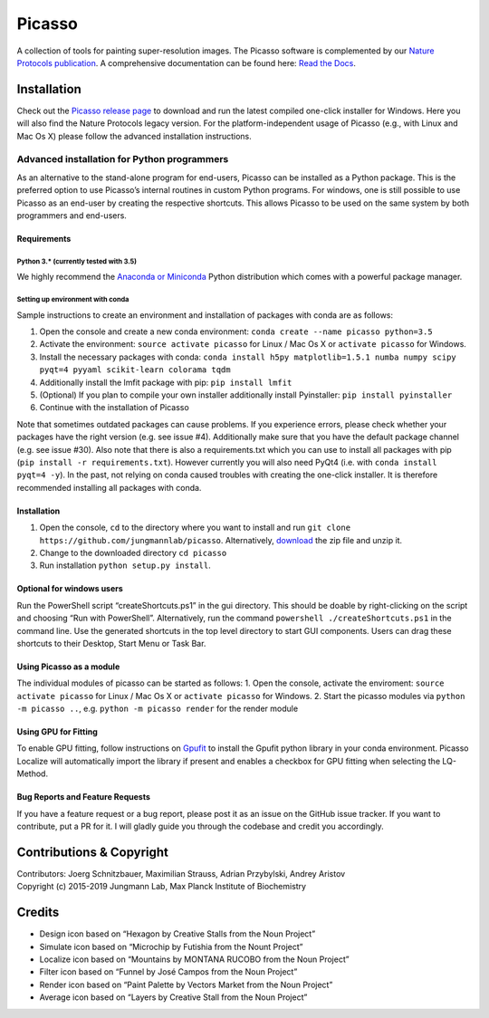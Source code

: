 Picasso
=======
.. image:: https://readthedocs.org/projects/picassosr/badge/?version=latest
   :target: https://picassosr.readthedocs.io/en/latest/?badge=latest
   :alt: Documentation Status
                
.. image:: main_render.png
   :scale: 100 %
   :alt: UML Render view

A collection of tools for painting super-resolution images. The Picasso software is complemented by our `Nature Protocols publication <https://www.nature.com/nprot/journal/v12/n6/abs/nprot.2017.024.html>`__.
A comprehensive documentation can be found here: `Read the Docs <https://picassosr.readthedocs.io/en/latest/?badge=latest>`__.

Installation
------------

Check out the `Picasso release page <https://github.com/jungmannlab/picasso/releases/>`__ to download and run the latest compiled one-click installer for Windows. Here you will also find the Nature Protocols legacy version. For the platform-independent usage of Picasso (e.g., with Linux and Mac Os X) please follow the advanced installation instructions.

Advanced installation for Python programmers
~~~~~~~~~~~~~~~~~~~~~~~~~~~~~~~~~~~~~~~~~~~~

As an alternative to the stand-alone program for end-users, Picasso can be installed as a Python package. This is the preferred option to use Picasso’s internal routines in custom Python programs. For windows, one is still possible to use Picasso as an end-user by creating the respective shortcuts. This allows Picasso to be used on the same system by both programmers and end-users.

Requirements
^^^^^^^^^^^^

Python 3.\* (currently tested with 3.5)
'''''''''''''''''''''''''''''''''''''''

We highly recommend the `Anaconda or Miniconda <https://www.continuum.io/downloads>`__ Python distribution which comes with a powerful package manager.

Setting up environment with conda
'''''''''''''''''''''''''''''''''

Sample instructions to create an environment and installation of packages with conda are as follows:

1. Open the console and create a new conda environment: ``conda create --name picasso python=3.5``
2. Activate the environment: ``source activate picasso`` for Linux / Mac Os X or ``activate picasso`` for Windows.
3. Install the necessary packages with conda: ``conda install h5py matplotlib=1.5.1 numba numpy scipy pyqt=4 pyyaml scikit-learn colorama tqdm``
4. Additionally install the lmfit package with pip: ``pip install lmfit``
5. (Optional) If you plan to compile your own installer additionally install Pyinstaller: ``pip install pyinstaller``
6. Continue with the installation of Picasso

Note that sometimes outdated packages can cause problems. If you experience errors, please check whether your packages have the right version (e.g. see issue #4). Additionally make sure that you have the default package channel (e.g. see issue #30). Also note that there is also a requirements.txt which you can use to install all packages with pip (``pip install -r requirements.txt``). However currently you will also need PyQt4 (i.e. with ``conda install pyqt=4 -y``). In the past, not relying on conda caused troubles with creating the one-click installer. It is therefore recommended installing all packages with conda.

.. _installation-1:

Installation
^^^^^^^^^^^^

1. Open the console, ``cd`` to the directory where you want to install and run ``git clone https://github.com/jungmannlab/picasso``. Alternatively, `download <https://github.com/jungmannlab/picasso/archive/master.zip>`__ the zip file and unzip it.
2. Change to the downloaded directory ``cd picasso``
3. Run installation ``python setup.py install``.


Optional for windows users
^^^^^^^^^^^^^^^^^^^^^^^^^^

Run the PowerShell script “createShortcuts.ps1” in the gui directory. This should be doable by right-clicking on the script and choosing “Run with PowerShell”. Alternatively, run the command
``powershell ./createShortcuts.ps1`` in the command line. Use the generated shortcuts in the top level directory to start GUI components. Users can drag these shortcuts to their Desktop, Start Menu or Task Bar.

Using Picasso as a module
^^^^^^^^^^^^^^^^^^^^^^^^^

The individual modules of picasso can be started as follows:
1. Open the console, activate the enviroment: ``source activate picasso`` for Linux / Mac Os X or ``activate picasso`` for Windows. 
2. Start the picasso modules via ``python -m picasso ..``, e.g. ``python -m picasso render`` for the render module

Using GPU for Fitting
^^^^^^^^^^^^^^^^^^^^^

To enable GPU fitting, follow instructions on `Gpufit <https://github.com/gpufit/Gpufit>`__ to install the Gpufit python library in your conda environment. Picasso Localize will automatically import the library if present and enables a checkbox for GPU fitting when selecting the LQ-Method.


Bug Reports and Feature Requests
^^^^^^^^^^^^^^^^^^^^^^^^^^^^^^^^

If you have a feature request or a bug report, please post it as an issue on the GitHub issue tracker. If you want to contribute, put a PR for it. I will gladly guide you through the codebase and credit you accordingly.

Contributions & Copyright
-------------------------

| Contributors: Joerg Schnitzbauer, Maximilian Strauss, Adrian Przybylski, Andrey Aristov
| Copyright (c) 2015-2019 Jungmann Lab, Max Planck Institute of
  Biochemistry

Credits
-------

-  Design icon based on “Hexagon by Creative Stalls from the Noun
   Project”
-  Simulate icon based on “Microchip by Futishia from the Nount Project”
-  Localize icon based on “Mountains by MONTANA RUCOBO from the Noun
   Project”
-  Filter icon based on “Funnel by José Campos from the Noun Project”
-  Render icon based on “Paint Palette by Vectors Market from the Noun
   Project”
-  Average icon based on “Layers by Creative Stall from the Noun
   Project”
